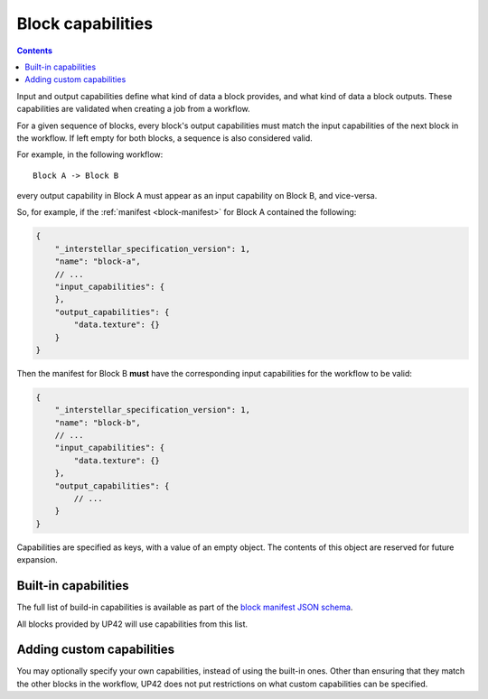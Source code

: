 .. _block-capabilities:

Block capabilities
==================

.. contents::

Input and output capabilities define what kind of data a block provides, and what kind of data a block outputs. These
capabilities are validated when creating a job from a workflow.

For a given sequence of blocks, every block's output capabilities must match the input capabilities of the next block
in the workflow. If left empty for both blocks, a sequence is also considered valid.

For example, in the following workflow:

::

    Block A -> Block B

every output capability in Block A must appear as an input capability on Block B, and vice-versa.

So, for example, if the :ref:`manifest <block-manifest>` for Block A contained the following:

.. code-block:: javascript

    {
        "_interstellar_specification_version": 1,
        "name": "block-a",
        // ...
        "input_capabilities": {
        },
        "output_capabilities": {
            "data.texture": {}
        }
    }

Then the manifest for Block B **must** have the corresponding input capabilities for the workflow to be valid:

.. code-block:: javascript

    {
        "_interstellar_specification_version": 1,
        "name": "block-b",
        // ...
        "input_capabilities": {
            "data.texture": {}
        },
        "output_capabilities": {
            // ...
        }
    }

Capabilities are specified as keys, with a value of an empty object. The contents of this object are reserved for
future expansion.

Built-in capabilities
---------------------

The full list of build-in capabilities is available as part of the
`block manifest JSON schema <http://specs.interstellar.earth/v1/blocks/schema.json>`_.

All blocks provided by UP42 will use capabilities from this list.

Adding custom capabilities
--------------------------

You may optionally specify your own capabilities, instead of using the built-in ones. Other than ensuring that they
match the other blocks in the workflow, UP42 does not put restrictions on what custom capabilities can be
specified.
